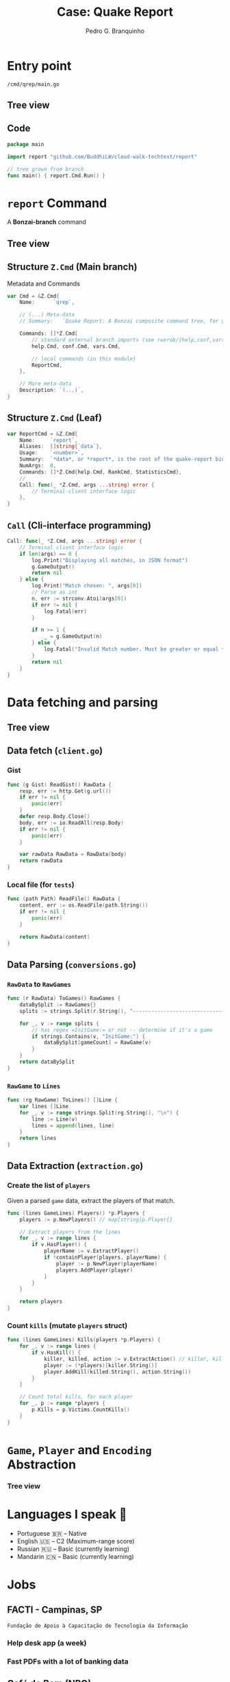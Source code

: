 :REVEAL_PROPERTIES:
#+REVEAL_ROOT: https://cdn.jsdelivr.net/npm/reveal.js
#+REVEAL_REVEAL_JS_VERSION: 4
# #+REVEAL_THEME: sky
#+REVEAL_EXTRA_CSS: ./css/blood.css
#+REVEAL_EXTRA_CSS: ./css/fonts.css
#+REVEAL_EXTERNAL_PLUGINS: (spotlight "js/spotlight.js" "plugin/spotlight.js")
#+REVEAL_EXTRA_SCRIPT_SRC: ./js/caption.js
#+REVEAL_EXTRA_SCRIPT_SRC: ./js/style.js
#+REVEAL_PLUGINS: (highlight)
#+REVEAL_HIGHLIGHT_CSS: https://cdn.jsdelivr.net/npm/reveal.js@4.2.0/plugin/highlight/monokai.css
#+OPTIONS: reveal_global_footer:t
#+OPTIONS: timestamp:nil toc:2 num:nil
:END:

#+title: Case: Quake Report
#+AUTHOR: Pedro G. Branquinho
#+OPTIONS: toc:nil

* Entry point
=/cmd/qrep/main.go=
** Tree view
#+ATTR_HTML: :width 600px
[[file:img/cw-entry-point.png]]
** Code
#+begin_src go
package main

import report "github.com/BuddhiLW/cloud-walk-techtest/report"

// tree grown from branch
func main() { report.Cmd.Run() }
#+end_src

* =report= Command
A *Bonzai-branch* command
** Tree view
#+ATTR_HTML: :width 600px
[[file:img/cw-tree-report-cli.png]]

** Structure =Z.Cmd= (Main branch)
Metadata and Commands

#+begin_src go
var Cmd = &Z.Cmd{
	Name:      `qrep`,

	// (...) Meta-data
	// Summary:   `Quake Report: A Bonzai composite command tree, for generating Reports for Cloud Walk technical test`,

	Commands: []*Z.Cmd{
		// standard external branch imports (see rwxrob/{help,conf,vars})
		help.Cmd, conf.Cmd, vars.Cmd,

		// local commands (in this module)
		ReportCmd,
	},

	// More meta-data
	Description: `(...)`,
}
#+end_src
** Structure =Z.Cmd= (Leaf)
#+begin_src go
var ReportCmd = &Z.Cmd{
	Name:     `report`,
	Aliases:  []string{`data`},
	Usage:    `<number>`,
	Summary:  `*data*, or *report*, is the root of the quake-report binary-tree.`,
	NumArgs:  0,
	Commands: []*Z.Cmd{help.Cmd, RankCmd, StatisticsCmd},
	//
	Call: func(_ *Z.Cmd, args ...string) error {
		// Terminal-client interface logic
	},
}
#+end_src
** =Call= (Cli-interface programming)
#+begin_src go
Call: func(_ *Z.Cmd, args ...string) error {
	// Terminal client interface logic
	if len(args) == 0 {
		log.Print("Displaying all matches, in JSON format")
		g.GameOutput()
		return nil
	} else {
		log.Print("Match chosen: ", args[0])
		// Parse as int
		n, err := strconv.Atoi(args[0])
		if err != nil {
			log.Fatal(err)
		}

		if n >= 1 {
			_ = g.GameOutput(n)
		} else {
			log.Fatal("Invalid Match number. Must be greater or equal to 1.")
		}
		return nil
	}
}
#+end_src
* Data *fetching* and *parsing*
** Tree view
#+ATTR_HTML: :width 600px
[[file:img/cw-tree-data-extraction.png]]
** Data fetch (=client.go=)
*** Gist
#+begin_src go
func (g Gist) ReadGist() RawData {
	resp, err := http.Get(g.url())
	if err != nil {
		panic(err)
	}
	defer resp.Body.Close()
	body, err := io.ReadAll(resp.Body)
	if err != nil {
		panic(err)
	}

	var rawData RawData = RawData(body)
	return rawData
}

#+end_src
*** Local file (for =tests=)
#+begin_src go
func (path Path) ReadFile() RawData {
	content, err := os.ReadFile(path.String())
	if err != nil {
		panic(err)
	}

	return RawData(content)
}
#+end_src
** Data Parsing (=conversions.go=)
*** =RawData= to =RawGames=
#+begin_src go
func (r RawData) ToGames() RawGames {
	dataBySplit := RawGames{}
	splits := strings.Split(r.String(), "------------------------------------------------------------")

	for _, v := range splits {
		// has regex =InitGame:= or not -- determine if it's a game
		if strings.Contains(v, "InitGame:") {
			dataBySplit[gameCount] = RawGame(v)
		}
	}
	return dataBySplit
}
#+end_src

*** =RawGame= to =Lines=
#+begin_src go
func (rg RawGame) ToLines() []Line {
	var lines []Line
	for _, v := range strings.Split(rg.String(), "\n") {
		line := Line(v)
		lines = append(lines, line)
	}
	return lines
}
#+end_src
** Data Extraction (=extraction.go=)
*** Create the list of =players=
Given a parsed =game= data, extract the players of that match.

#+begin_src go
func (lines GameLines) Players() *p.Players {
	players := p.NewPlayers() // map[string]p.Player{}

	// Extract players from the lines
	for _, v := range lines {
		if v.HasPlayer() {
			playerName := v.ExtractPlayer()
			if !containPlayer(players, playerName) {
				player := p.NewPlayer(playerName)
				players.AddPlayer(player)
			}
		}
	}

	return players
}
#+end_src

*** Count =kills= (mutate =players= struct)

#+begin_src go
func (lines GameLines) Kills(players *p.Players) {
	for _, v := range lines {
		if v.HasKill() {
			killer, killed, action := v.ExtractAction() // killer, killed, action
			player := (*players)[killer.String()]
			player.AddKill(killed.String(), action.String())
		}
	}

	// Count total kills, for each player
	for _, p := range *players {
		p.Kills = p.Victims.CountKills()
	}
}
#+end_src
* =Game=, =Player= and =Encoding= Abstraction
*** Tree view
#+ATTR_HTML: :width 600px
[[file:img/cw-tree-game-player.png]]

* Languages I speak 
#+ATTR_REVEAL: :frag (appear)
- Portuguese 🇧🇷 -- Native
- English 🇺🇸    -- C2    (Maximum-range score)
- Russian 🇷🇺    -- Basic (currently learning)
- Mandarin 🇨🇳   -- Basic (currently learning)

* Jobs
** FACTI - Campinas, SP
=Fundação de Apoio à Capacitação de Tecnologia da Informação=
*** Help desk app (a week)
:PROPERTIES:
:reveal_background_iframe: https://buddhilw.github.io/support-app/
:reveal_background: rgb(250,250,250)
:reveal_foreground: rgb(100,0,100)
:reveal_background_opacity: 0.90
:reveal_data_state: title__alien--state
:html_container_class: title__alien--class
:END:
*** Fast PDFs with a lot of banking data

** Café do Bem (NPO)
#+ATTR_REVEAL: :frag (appear)
- High quality coffee.
- The gains returns to coffee producers.
- Resilience for the coffee community.
- https://cafe-do-bem.company.site/

*** The website
#+ATTR_HTML: :width 1200px
[[file:img/cafe-do-bem.png][file:img/cafe-do-bem.png]]
** As a Contractor
*** Advanced statistical analysis of Bidding prices
***** Grouping in Categories
#+ATTR_HTML: :width 1200px
[[file:img/rplot.png][file:img/rplot.png]]
*** Data converter XML to CSV
#+begin_src xml
<?xml version='1.0' encoding='utf-8'?>
<ns3:Servico>
  <ns3:Valores>
    <ns3:ValorServicos>102349.00</ns3:ValorServicos>
    <ns3:IssRetido>2</ns3:IssRetido>
    <ns3:ValorIss>0.00</ns3:ValorIss>
    <ns3:BaseCalculo>102349.00</ns3:BaseCalculo>
    <ns3:Aliquota>0.0425</ns3:Aliquota>
    <ns3:ValorLiquidoNfse>102349.00</ns3:ValorLiquidoNfse>
    <ns3:ValorIssRetido>0</ns3:ValorIssRetido>
  </ns3:Valores>
  <ns3:ItemListaServico>2501</ns3:ItemListaServico>
  <ns3:CodigoTributacaoMunicipio>
  960330400</ns3:CodigoTributacaoMunicipio>
  <ns3:Discriminacao>- PLANOS FUNERÁRIOS RECEBIDOS EM MARÇO -
  R$ 102.349,00 - VALOR APROXIMADO DOS TRIBUTOS - R$
  13.366,78</ns3:Discriminacao>
  <ns3:MunicipioPrestacaoServico>
  3516200</ns3:MunicipioPrestacaoServico>
</ns3:Servico>
#+end_src
*** Data converter XML to CSV
- 2409 instances of data.
#+begin_src csv
Date, Prestador, RazaoSocial, CPF, Tributos, ValorServico
2018-01-05T10:32:20, FUNERARIA FRANCANA LTDA, RITA APARECIDA PEREIRA DA SILVA, 19636387869, 456.48, 3600.0
#+end_src
*** Data converter XML to CSV

#+begin_src clojure :eval no
(defn ->row-csv
  "razão-social, cpf, prestador, tributos, valor-seviço"
  [data]
  (let [date (h/date data)
        rs (h/tomador-razao-social data)
        cpf (tomador-cpf data)
        prest (prestador data)
        trib (str (tributos data))
        valor-servico (str (val-serv data))]
    (-> (->> [date prest rs cpf trib valor-servico]
             (interpose ", ")
             (apply str))
        (clojure.string/replace "\n" "")
        (clojure.string/replace #"\s+" " ")
        (str "\n"))))
#+end_src

*** Data converter XML to CSV
#+begin_src clojure :eval no
(defn tributos [data]
  (-> (->> data
           :content
           (filter #(= (:tag %) :Servico))
           first
           :content
           (filter #(= (:tag %) :Discriminacao))
           first)
      :content
      first
      parse-trib-val))
#+end_src
*** Data converter XML to CSV
#+begin_src clojure :eval no :exports both
(h/tributos (first data))
#+end_src
#+RESULT:
: => 456.48

*** Analysis of Growth
#+ATTR_HTML: :width 1000px
[[file:img/Arrecadamento.png]]
*** Analysis of =Tax= and =Revenues=
#+ATTR_HTML: :width 1000px
[[file:img/Dist-serv.png]]

*** Analysis of =Tax= and =Revenues=
#+ATTR_HTML: :width 1000px
[[file:img/Serv-z.png]]

*** Analysis of =Tax= and =Revenues=
#+ATTR_HTML: :width 1000px
[[file:img/Dist-trib.png]]

*** Find and explain abnormalities in =Revenue=
#+begin_src julia :exports both :eval no
subset(df_mmz, :Serv_z => ByRow(<(-1.5)))
#+end_src
#+RESULTS:
#+begin_example
8×6 DataFrame
 Row │ Data_function  Tributos_sum  ValorServico_sum  id     Trib_z    Serv_z
     │ Tuple…         Float64       Float64           Int64  Float64   Float64
─────┼──────────────────────────────────────────────────────────────────────────
   1 │ (2018, 5)          11417.4            83590.0      5  -1.67904  -1.90722
   2 │ (2018, 7)          13226.0            96458.0      7  -1.35084  -1.51121
   3 │ (2018, 8)          12309.0            89650.0      8  -1.51725  -1.72072
   4 │ (2018, 9)          10813.5            80870.0      9  -1.78863  -1.99092
   5 │ (2018, 10)         11929.1            86760.0     10  -1.58619  -1.80966
   6 │ (2018, 11)         11754.4            86400.0     11  -1.61789  -1.82074
   7 │ (2018, 12)         11934.2            89160.0     12  -1.58526  -1.7358
   8 │ (2019, 6)           9095.84           69021.4     18  -2.10034  -2.35555
#+end_example

*** Correlation between =Tax= and =Income=
#+begin_src julia :exports both :eval no
cor(df_mm.Tributos_sum, df_mm.ValorServico_sum)
#+end_src
#+RESULTS:
: 89.12%
*** Hypothesis test data on equal variation
- Julia interoperation with R.
#+begin_src julia :exports both :eval no
trib_z = df_mmz.Trib_z
val_serv_z = df_mmz.Serv_z
R"var.test($trib_z, y = $val_serv_z)"
#+end_src

#+RESULTS:
#+begin_example
        F test to compare two variances

data:  `#JL`$trib_z and `#JL`$val_serv_z
F = 1, num df = 56, denom df = 56, p-value = 1
#+end_example

** Flow Finance
#+ATTR_REVEAL: :frag (appear)
- Clarence and Leadger
- Automate billing
- APIs and Routing
- Clojure(Script)
- Code: https://github.com/BuddhiLW/commons-csv-clj
*** Example
#+begin_src clojure :eval no
(defn cnpj#
  "take a =CNPJ-value= and narrow down to the subclass which has this CNPJ"
  [CNPJ-value vec-revenues]
  (filter #(submap? {:CNPJ CNPJ-value} %) vec-revenues))
#+end_src

#+begin_src clojure :eval no
(cnpj# "17194123000103" vec-revenues)
#+end_src
*** Literate documentation
#+ATTR_HTML: :width 1200px
[[file:img/FlowFinance.png][file:img/FlowFinance.png]]
** Lupo S.A.
#+ATTR_REVEAL: :frag (appear)
- Technical Report Automation.
- Inventory of 300+ machines.
- Used Clojure (not best choice).
- Code: https://github.com/BuddhiLW/CloshBashika
*** Example
#+ATTR_HTML: :width 1200px
[[file:img/lupo.jpg][file:img/lupo.jpg]]
*** Freelance with a group of Safety Engineers
#+ATTR_HTML: :width 1000px
[[file:img/lupo2.jpeg]]
* Projects
** HTML/CSS -- Instagram Replica
:PROPERTIES:
:reveal_background_iframe: https://buddhilw.github.io/Instagram-replica/
:reveal_background: rgb(250,250,250)
:reveal_foreground: rgb(100,0,100)
:reveal_background_opacity: 0.90
:html_container_class: title__cards
:END:
** JS/Elm -- Matching Cards game
:PROPERTIES:
:reveal_background_iframe: https://buddhilw.github.io/MatchingCards/
:reveal_background: rgb(250,250,250)
:reveal_foreground: rgb(100,0,100)
:reveal_background_opacity: 0.90
:html_container_class: title__cards
:END:
** Clojure(Script) -- Personal Website
:PROPERTIES:
:reveal_background_iframe: https://www.buddhilw.com/
:reveal_background: rgb(250,250,250)
:reveal_foreground: rgb(100,0,100)
:reveal_background_opacity: 0.90
:html_container_class: title__cards
:END:

** Clojure(Script) -- Giggin
- Not yet deployed.
- Shopping site.

#+ATTR_HTML: :width 600px
[[file:img/img-giggin.png][file:./img/img-giggin.png]]
** Clojure(Script) -- Certifications Portfolio
:PROPERTIES:
:reveal_background_iframe: https://buddhilw.github.io/bug-free-fiesta/
:reveal_background: rgb(250,250,250)
:reveal_foreground: rgb(100,0,100)
:reveal_background_opacity: 0.90
:html_container_class: title__cards
:END:

** System's functionalities
*** Pomodoro -- Go/Bash
- Self-management.
- Data collection.
- Statistics about yourself.

#+ATTR_HTML: :width 500px
[[file:img/pomo.png][file:./img/pomo.png]]

*** Note-taking (Diary) -- Elisp/Emacs
- Take notes, whitout the need to thing too much.
- Bind it to three key-strokes.

#+begin_src emacs-lisp :tangle yes
(defun lw/create-or-access-diary ()
  (interactive)
  (if (not (file-exists-p (lw/diary-day-entry)))
      (or (write-region
           (format "#+TITLE: %s" (shell-command-to-string "echo -n $(date +%Y-%m-%d) \n"))
           nil
           (lw/diary-day-entry))
          (find-file (lw/diary-day-entry)))
    (find-file (lw/diary-day-entry))))
#+end_src
*** Note-taking (Diary) -- Elisp/Emacs
#+ATTR_HTML: :width 600px
[[file:img/diary.png][file:./img/diary.png]]
** Trading Bot
Code (FOSS):
- https://github.com/freqtrade/freqtrade
- https://github.com/BuddhiLW/studious-carnival 
- https://github.com/BuddhiLW/FreqTrade-backtesting

** API Integration to Stark Bank
- Access: https://github.com/BuddhiLW/stark-challenge
*** Main tasks - Invoice generation
Generate =Invoice= payment bills.
#+begin_src clojure :eval no
(invoice/create [(help/gen-invoice-map
                  (help/r-amount 100000)
                  (first (map help/due-timestamp (help/gen-three-hours)))
                  (cnpj/gen)
                  (names/name-maker)
                  (help/r-exp)
                  (help/r-fine)
                  (help/r-interest)
                  help/descr-ex)])
#+end_src
*** Server-side Webhook responses
- Deal with =POST= requests, from Webhook.
- Responses from Invoice Generation
#+ATTR_HTML: :width 600px
[[file:img/request-bin.png][file:img/request-bin.png]]
** Application walkthrough
:PROPERTIES:
:reveal_background_iframe: https://www.youtube.com/channel/UCcDTD0VMlN2tGA7sDVZllRw
:reveal_background: rgb(250,250,250)
:reveal_foreground: rgb(100,0,100)
:reveal_background_opacity: 0.90
:reveal_data_state: title__alien--state
:html_container_class: title__alien--class
:END:

